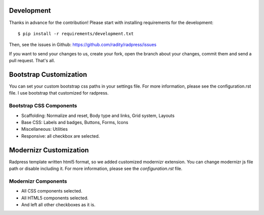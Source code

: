 Development
===========

Thanks in advance for the contribution! Please start with installing
requirements for the development::

    $ pip install -r requirements/development.txt

Then, see the issues in Github: https://github.com/radity/radpress/issues

If you want to send your changes to us, create your fork, open the branch about
your changes, commit them and send a pull request. That's all.


Bootstrap Customization
=======================
You can set your custom bootstrap css paths in your settings file. For more
information, please see the configuration.rst file. I use bootstrap that
customized for radpress.

Bootstrap CSS Components
------------------------
- Scaffolding: Normalize and reset, Body type and links, Grid system, Layouts
- Base CSS: Labels and badges, Buttons, Forms, Icons
- Miscellaneous: Utilities
- Responsive: all checkbox are selected.

Modernizr Customization
=======================
Radpress template written html5 format, so we added customized modernizr
extension. You can change modernizr js file path or disable including it. For
more information, please see the `configuration.rst` file.

Modernizr Components
--------------------
- All CSS components selected.
- All HTML5 components selected.
- And left all other checkboxes as it is.
